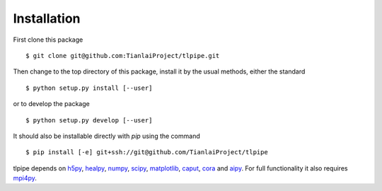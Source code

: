 Installation
============

First clone this package ::

    $ git clone git@github.com:TianlaiProject/tlpipe.git

Then change to the top directory of this package, install it by the usual
methods, either the standard ::

    $ python setup.py install [--user]

or to develop the package ::

    $ python setup.py develop [--user]

It should also be installable directly with `pip` using the command ::

    $ pip install [-e] git+ssh://git@github.com/TianlaiProject/tlpipe


tlpipe depends on h5py_, healpy_, numpy_, scipy_, matplotlib_, caput_, cora_
and aipy_. For full functionality it also requires mpi4py_.


.. _GitHub: https://github.com/KeepSafe/aiohttp
.. _h5py: http:/www.h5py.org/
.. _healpy: https://pypi.python.org/pypi/healpy
.. _numpy: http://www.numpy.org/
.. _scipy: https://www.scipy.org
.. _caput: https://github.com/zuoshifan/caput/tree/zuo/develop
.. _cora: https://github.com/zuoshifan/cora
.. _aipy: https://github.com/zuoshifan/aipy/tree/zuo/develop
.. _mpi4py: http://mpi4py.readthedocs.io/en/stable/
.. _matplotlib: http://matplotlib.org
.. _Freenode: http://freenode.net